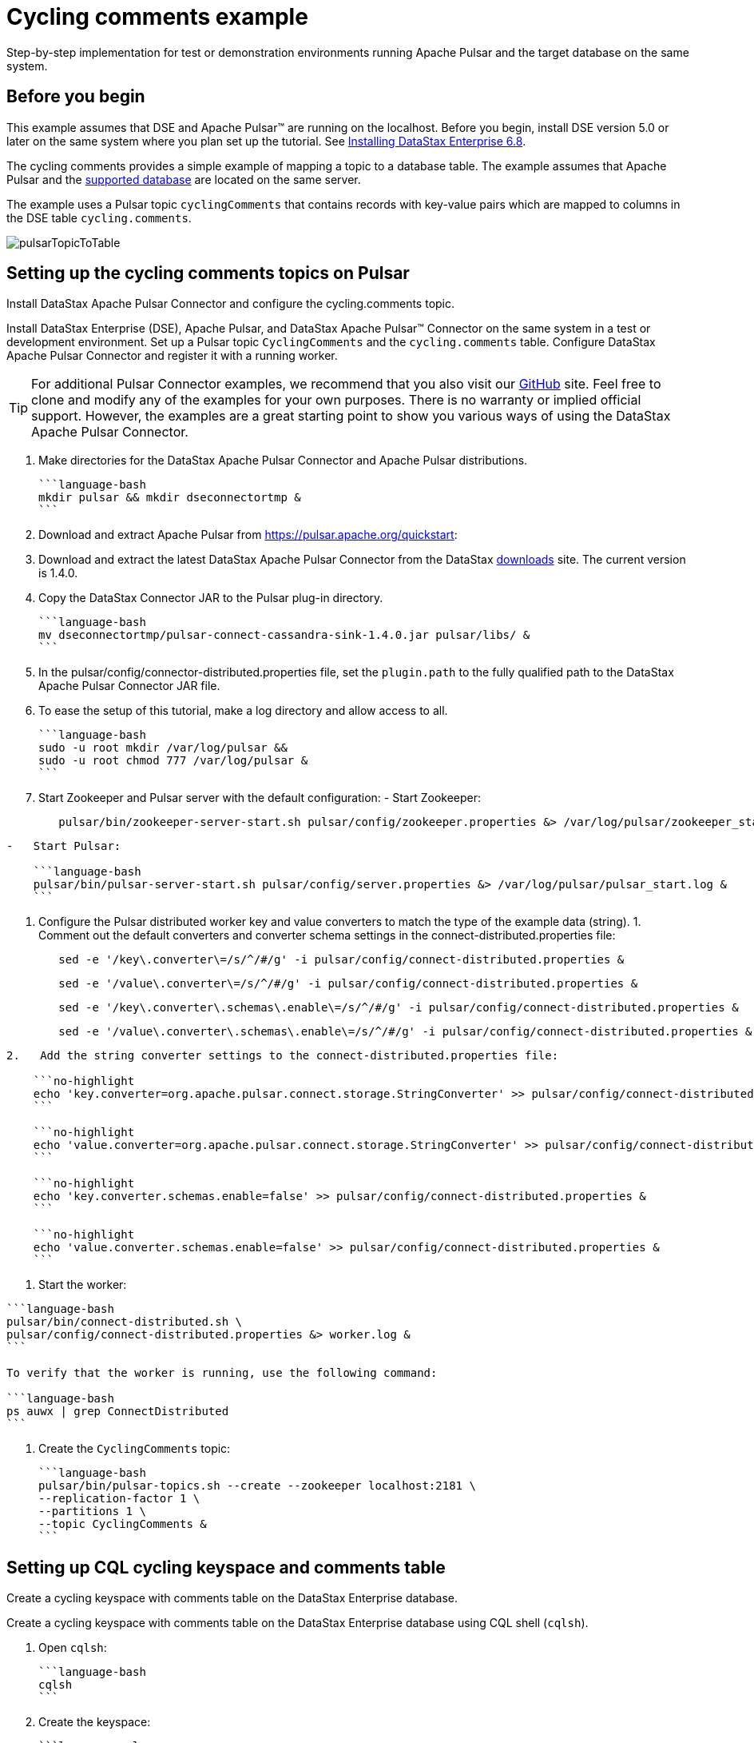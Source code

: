 [#pulsarTutorial]
= Cycling comments example
:imagesdir: _images

Step-by-step implementation for test or demonstration environments running Apache Pulsar and the target database on the same system.

[#_before_you_begin_section]
== Before you begin

This example assumes that DSE and Apache Pulsar™ are running on the localhost.
Before you begin, install DSE version 5.0 or later on the same system where you plan set up the tutorial.
See link:/en/install/6.8/install/installTOC.html[Installing DataStax Enterprise 6.8].

The cycling comments provides a simple example of mapping a topic to a database table.
The example assumes that Apache Pulsar and the link:pulsarIntro.md#pulsarIntroduction[supported database] are located on the same server.

The example uses a Pulsar topic `cyclingComments` that contains records with key-value pairs which are mapped to columns in the DSE table `cycling.comments`.

image:pulsarTopicToTable.png[]

[#pulsarTutorialSetup]
== Setting up the cycling comments topics on Pulsar

Install DataStax Apache Pulsar Connector and configure the cycling.comments topic.

Install DataStax Enterprise (DSE), Apache Pulsar, and DataStax Apache Pulsar™ Connector on the same system in a test or development environment.
Set up a Pulsar topic `CyclingComments` and the `cycling.comments` table.
Configure DataStax Apache Pulsar Connector and register it with a running worker.

TIP: For additional Pulsar Connector examples, we recommend that you also visit our https://github.com/datastax/pulsar-examples[GitHub] site.
Feel free to clone and modify any of the examples for your own purposes.
There is no warranty or implied official support.
However, the examples are a great starting point to show you various ways of using the DataStax Apache Pulsar Connector.

. Make directories for the DataStax Apache Pulsar Connector and Apache Pulsar distributions.

 ```language-bash
 mkdir pulsar && mkdir dseconnectortmp &
 ```

. Download and extract Apache Pulsar from https://pulsar.apache.org/quickstart:
. Download and extract the latest DataStax Apache Pulsar Connector from the DataStax https://downloads.datastax.com/#akc[downloads] site.
The current version is 1.4.0.
. Copy the DataStax Connector JAR to the Pulsar plug-in directory.

 ```language-bash
 mv dseconnectortmp/pulsar-connect-cassandra-sink-1.4.0.jar pulsar/libs/ &
 ```

. In the pulsar/config/connector-distributed.properties file, set the `plugin.path` to the fully qualified path to the DataStax Apache Pulsar Connector JAR file.
. To ease the setup of this tutorial, make a log directory and allow access to all.

 ```language-bash
 sudo -u root mkdir /var/log/pulsar &&
 sudo -u root chmod 777 /var/log/pulsar &
 ```

. Start Zookeeper and Pulsar server with the default configuration:      -   Start Zookeeper:
+
[source,language-bash]
----
   pulsar/bin/zookeeper-server-start.sh pulsar/config/zookeeper.properties &> /var/log/pulsar/zookeeper_start.log &
----

....
-   Start Pulsar:

    ```language-bash
    pulsar/bin/pulsar-server-start.sh pulsar/config/server.properties &> /var/log/pulsar/pulsar_start.log &
    ```
....

. Configure the Pulsar distributed worker key and value converters to match the type of the example data (string).
1.
Comment out the default converters and converter schema settings in the connect-distributed.properties file:
+
[source,language-bash]
----
   sed -e '/key\.converter\=/s/^/#/g' -i pulsar/config/connect-distributed.properties &
----
+
[source,language-bash]
----
   sed -e '/value\.converter\=/s/^/#/g' -i pulsar/config/connect-distributed.properties &
----
+
[source,language-bash]
----
   sed -e '/key\.converter\.schemas\.enable\=/s/^/#/g' -i pulsar/config/connect-distributed.properties &
----
+
[source,language-bash]
----
   sed -e '/value\.converter\.schemas\.enable\=/s/^/#/g' -i pulsar/config/connect-distributed.properties &
----

....
2.   Add the string converter settings to the connect-distributed.properties file:

    ```no-highlight
    echo 'key.converter=org.apache.pulsar.connect.storage.StringConverter' >> pulsar/config/connect-distributed.properties &
    ```

    ```no-highlight
    echo 'value.converter=org.apache.pulsar.connect.storage.StringConverter' >> pulsar/config/connect-distributed.properties &
    ```

    ```no-highlight
    echo 'key.converter.schemas.enable=false' >> pulsar/config/connect-distributed.properties &
    ```

    ```no-highlight
    echo 'value.converter.schemas.enable=false' >> pulsar/config/connect-distributed.properties &
    ```
....

. Start the worker:

....
```language-bash
pulsar/bin/connect-distributed.sh \
pulsar/config/connect-distributed.properties &> worker.log &
```

To verify that the worker is running, use the following command:

```language-bash
ps auwx | grep ConnectDistributed
```
....

. Create the `CyclingComments` topic:

 ```language-bash
 pulsar/bin/pulsar-topics.sh --create --zookeeper localhost:2181 \
 --replication-factor 1 \
 --partitions 1 \
 --topic CyclingComments &
 ```

[#pulsarTutorialCqlTable]
== Setting up CQL cycling keyspace and comments table

Create a cycling keyspace with comments table on the DataStax Enterprise database.

Create a cycling keyspace with comments table on the DataStax Enterprise database using CQL shell (`cqlsh`).

. Open `cqlsh`:

 ```language-bash
 cqlsh
 ```

. Create the keyspace:

 ```language-cql
 CREATE KEYSPACE cycling WITH
 replication = {'class': 'SimpleStrategy', 'replication_factor': 1};
 ```

. Create the table:

 ```language-cql
 CREATE TABLE cycling.comments (
     id UUID,
     created_at TIMESTAMP,
     comment TEXT,
     commenter TEXT,
     record_id TIMEUUID,
     PRIMARY KEY (id, created_at))
   WITH CLUSTERING ORDER BY (created_at DESC);
 ```

[#pulsarSettingUpDatastaxConnector]
== Setting up DataStax Connector

Copy and paste the DataStax Connector configuration from this example into a file on the Pulsar server.

. In the Pulsar plug-in configuration directory, create a cycling-comments-sink.json configuration file:

 ```language-bash
 touch pulsar/config/cycling-comments-sink.json
 ```

. Open the cycling-comments-sink.json file for editing.
Copy the following JSON configuration and paste it into the file:

 ```language-json
 {
   "name": "cycling-comments-sink",
   "config": {
     "connector.class": "com.datastax.pulsarconnector.DseSinkConnector",
     "tasks.max": "1",
     "topics": "CyclingComments",
     "topic.CyclingComments.cycling.comments.mapping":
          "record_id=value.rid,id=value.id,commenter=value.author,comment=value.comment,created_at=value.created_at"
   }
 }
 ```

. Save and exit the file.
. Register the cycling comments example configuration with the distributed worker.

 ```language-bash
 nohup curl -X POST -H "Content-Type: application/json" \
 -d @pulsar/config/cycling-comments-sink.json \
 http://localhost:8083/connectors &>/dev/null &
 ```

. Verify that the connector is running:

 ```language-bash
 curl -X GET "http://127.0.0.1:8083/connectors/cycling-comments-sink/status"
 ```

[#pulsarTutorialData]
== Inserting data from a JSON file into the Pulsar topic

Use the Apache Pulsar producer to stream data into the cyclingComments topic.

Use the Apache Pulsar producer to stream data into the `cyclingComments` topic.

. Create a directory for the example data:

 ```language-bash
 mkdir pulsar_examples
 ```

. Create a file for the example data:

 ```language-bash
 touch pulsar_examples/data_all.json
 ```

. Open the data_all.json file for editting.
Copy the following data and paste it into the file.

 ```language-json
 {"id": "e7ae5cf3-d358-4d99-b900-85902fda9bb0", "created_at": "2017-04-01 14:33:02.160Z", "comment": "LATE RIDERS SHOULD NOT DELAY THE START", "author": "Alex", "rid": "22d496d1-cf24-11e8-a84b-2b44b2d77e7c"}
 {"id": "e7ae5cf3-d358-4d99-b900-85902fda9bb0", "created_at": "2017-03-21 21:11:09.999Z", "comment": "Second rest stop was out of water", "author": "Alex", "rid": "22d38561-cf24-11e8-a84b-2b44b2d77e7c"}
 {"id": "e7ae5cf3-d358-4d99-b900-85902fda9bb0", "created_at": "2017-02-14 20:43:20.234Z", "comment": "Raining too hard should have postponed", "author": "Alex", "rid": "22d225d1-cf24-11e8-a84b-2b44b2d77e7c"}
 {"id": "e7ae5cf3-d358-4d99-b900-85902fda9bb0", "created_at": "2017-02-14 20:43:20.000Z", "comment": "Raining too hard should have postponed", "author": "Alex", "rid": "22d0c640-cf24-11e8-a84b-2b44b2d77e7c"}
 {"id": "c7fceba0-c141-4207-9494-a29f9809de6f", "created_at": "2018-10-13 20:11:14.503Z", "comment": "The gift certificate for winning was the best", "author": "Amy", "rid": "22d61d71-cf24-11e8-a84b-2b44b2d77e7c"}
 {"id": "c7fceba0-c141-4207-9494-a29f9809de6f", "created_at": "2017-04-01 13:43:08.030Z", "comment": "Last climb was a killer", "author": "Amy", "rid": "22da1511-cf24-11e8-a84b-2b44b2d77e7c"}
 {"id": "c7fceba0-c141-4207-9494-a29f9809de6f", "created_at": "2017-03-22 01:16:59.001Z", "comment": "Great snacks at all reststops", "author": "Amy", "rid": "22d8dc91-cf24-11e8-a84b-2b44b2d77e7c"}
 {"id": "c7fceba0-c141-4207-9494-a29f9809de6f", "created_at": "2017-02-17 08:43:20.234Z", "comment": "Glad you ran the race in the rain", "author": "Amy", "rid": "22d755f1-cf24-11e8-a84b-2b44b2d77e7c"}
 {"id": "8566eb59-07df-43b1-a21b-666a3c08c08a", "created_at": "2018-10-13 20:11:14.536Z", "comment": "Fastest womens time ever way to go amy!", "author": "Maryanne", "rid": "22db4d90-cf24-11e8-a84b-2b44b2d77e7c"}
 {"id": "8566eb59-07df-43b1-a21b-666a3c08c08a", "created_at": "2017-04-14 11:16:52.009Z", "comment": "Not bad for a flatlander", "author": "Maryanne", "rid": "22de81e1-cf24-11e8-a84b-2b44b2d77e7c"}
 {"id": "8566eb59-07df-43b1-a21b-666a3c08c08a", "created_at": "2017-03-20 21:45:10.101Z", "comment": "Saggers really rocked it", "author": "Maryanne", "rid": "22dd4961-cf24-11e8-a84b-2b44b2d77e7c"}
 {"id": "8566eb59-07df-43b1-a21b-666a3c08c08a", "created_at": "2017-02-13 17:20:17.020Z", "comment": "Great race on a crappy day", "author": "Maryanne", "rid": "22dc5f01-cf24-11e8-a84b-2b44b2d77e7c"}
 {"id": "fb372533-eb95-4bb4-8685-6ef61e994caa", "created_at": "2018-10-13 20:11:14.564Z", "comment": "Great course", "author": "Michael", "rid": "22df6c42-cf24-11e8-a84b-2b44b2d77e7c"}
 {"id": "fb372533-eb95-4bb4-8685-6ef61e994caa", "created_at": "2017-04-07 19:21:14.001Z", "comment": "Thanks for waiting for me!", "author": "Michael", "rid": "22e40021-cf24-11e8-a84b-2b44b2d77e7c"}
 {"id": "fb372533-eb95-4bb4-8685-6ef61e994caa", "created_at": "2017-03-22 09:19:44.060Z", "comment": "Awesome race glad you held it anyway", "author": "Michael", "rid": "22e2eeb1-cf24-11e8-a84b-2b44b2d77e7c"}
 {"id": "fb372533-eb95-4bb4-8685-6ef61e994caa", "created_at": "2017-03-17 03:43:01.030Z", "comment": "Getting read for the race", "author": "Michael", "rid": "22e18f21-cf24-11e8-a84b-2b44b2d77e7c"}
 {"id": "fb372533-eb95-4bb4-8685-6ef61e994caa", "created_at": "2017-02-16 02:22:11.000Z", "comment": "Some entries complain a lot", "author": "Michael", "rid": "22e07db1-cf24-11e8-a84b-2b44b2d77e7c"}
 {"id": "9011d3be-d35c-4a8d-83f7-a3c543789ee7", "created_at": "2018-10-13 20:11:14.601Z", "comment": "Can't wait for the next race", "author": "Katarzyna", "rid": "22e51192-cf24-11e8-a84b-2b44b2d77e7c"}
 {"id": "9011d3be-d35c-4a8d-83f7-a3c543789ee7", "created_at": "2017-01-01 17:20:17.020Z", "comment": "Gearing up for the seaon", "author": "Katarzyna", "rid": "22e64a11-cf24-11e8-a84b-2b44b2d77e7c"}
 {"id": "5b6962dd-3f90-4c93-8f61-eabfa4a803e2", "created_at": "2018-10-13 20:11:14.621Z", "comment": "Thanks for all your hard work", "author": "Marianne", "rid": "22e81ed2-cf24-11e8-a84b-2b44b2d77e7c"}
 {"id": "220844bf-4860-49d6-9a4b-6b5d3a79cbfb", "created_at": "2018-10-13 20:11:14.627Z", "comment": "A for effort!", "author": "Paolo", "rid": "22e90932-cf24-11e8-a84b-2b44b2d77e7c"}
 {"id": "c4b65263-fe58-4846-83e8-f0e1c13d518f", "created_at": "2018-10-13 20:11:14.633Z", "comment": "Closing ceremony was a little lame", "author": "Rossella", "rid": "22e9f392-cf24-11e8-a84b-2b44b2d77e7c"}
 {"id": "38ab64b6-26cc-4de9-ab28-c257cf011659", "created_at": "2018-10-13 20:11:14.641Z", "comment": "Next time guys!", "author": "Marcia", "rid": "22eb2c12-cf24-11e8-a84b-2b44b2d77e7c"}
 {"id": "38ab64b6-26cc-4de9-ab28-c257cf011659", "created_at": "2017-02-11 14:09:56.000Z", "comment": "First race was amazing, can't wait for more", "author": "Marcia", "rid": "22ec3d81-cf24-11e8-a84b-2b44b2d77e7c"}
 {"id": "6ab09bec-e68e-48d9-a5f8-97e6fb4c9b47", "created_at": "2018-10-13 20:11:14.655Z", "comment": "So many great races thanks y'all", "author": "Steven", "rid": "22ed4ef2-cf24-11e8-a84b-2b44b2d77e7c"}
 {"id": "6ab09bec-e68e-48d9-a5f8-97e6fb4c9b47", "created_at": "2017-04-05 12:01:00.003Z", "comment": "Bike damaged in transit bummer", "author": "Steven", "rid": "234ab131-cf24-11e8-a84b-2b44b2d77e7c"}
 {"id": "6ab09bec-e68e-48d9-a5f8-97e6fb4c9b47", "created_at": "2017-02-02 01:49:00.020Z", "comment": "Best of luck everybody I can't make it", "author": "Steven", "rid": "23499fc1-cf24-11e8-a84b-2b44b2d77e7c"}
 {"id": "e7cd5752-bc0d-4157-a80f-7523add8dbcd", "created_at": "2018-10-13 20:11:15.273Z", "comment": "Go team, you rocked it", "author": "Anna", "rid": "234bc2a0-cf24-11e8-a84b-2b44b2d77e7c"}
 {"id": "6d5f1663-89c0-45fc-8cfd-60a373b01622", "created_at": "2018-10-13 20:11:15.280Z", "comment": "Next year the tour of california!", "author": "Melissa", "rid": "234cad02-cf24-11e8-a84b-2b44b2d77e7c"}
 {"id": "95addc4c-459e-4ed7-b4b5-472f19a67995", "created_at": "2018-10-13 20:11:15.286Z", "comment": "Next year for sure!", "author": "Vera", "rid": "234d9762-cf24-11e8-a84b-2b44b2d77e7c"}
 {"id": "95addc4c-459e-4ed7-b4b5-472f19a67995", "created_at": "2017-02-13 17:40:16.123Z", "comment": "I can do without the rain@@@@", "author": "Vera", "rid": "25f33bf1-cf24-11e8-a84b-2b44b2d77e7c"}
 ```

. Save the changes and close the file.
. Load the cycling comments data using the Pulsar producer:

 ```language-bash
 pulsar/bin/pulsar-console-producer.sh \
 --broker-list localhost:9092 \
 --topic CyclingComments < pulsar_examples/data_all.json &
 ```

[#pulsarTutorialVerifyingResults]
== Verifying records processed and writes

Ensure that the tutorial data was received by Pulsar and records were processed by the connector.

Ensure that the tutorial data was received by Apache Pulsar™ and records were processed by the DataStax Apache Pulsar Connector.

. Get a list of all messages in the `cyclingComments` topic:

 ```language-bash
 pulsar/bin/pulsar-console-consumer.sh --bootstrap-server localhost:9092 \
 --topic CyclingComments --from-beginning > ~/CyclingComments-records.log &
 ```

. Count the number of lines, which is equal to the number of records:

 ```language-bash
 cat ~/CyclingComments-records.log | wc -l
 ```

. Compare it to the number of records written to the database table `comments`:

....
```language-bash
dsbulk count -k cycling -t comments
```

For details about DataStax Bulk Loader, including download instructions and information about using dsbulk commands, start by reading the [installation](../dsbulk/install/dsbulkInstall.md) topic.
....
